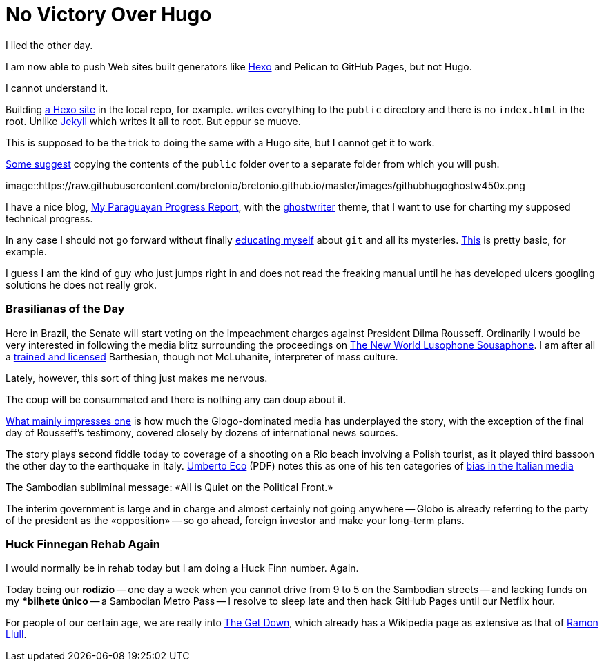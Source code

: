 = No Victory Over Hugo

I lied the other day. 

I am now able to push Web sites built generators like https://neuza-paranhos.github.io/[Hexo] and Pelican to GitHub Pages, but not Hugo. 

I cannot understand it. 

Building https://neuza-paranhos.github.io/2016/08/27/hello-world/[a Hexo site] in the local repo, for example. writes everything to the `public` directory and there is no `index.html` in the root. Unlike https://braytonio.github.io/[Jekyll] which writes it all to root. But eppur se muove.

This is supposed to be the trick to doing the same with a Hugo site, but I cannot get it to work. 

http://philippantar.com/posts/how-i-deploy-to-github-pages/[Some suggest] copying the contents of the `public` folder over to a separate folder from which you will push.

image::https://raw.githubusercontent.com/bretonio/bretonio.github.io/master/images/githubhugoghostw450x.png

I have a nice blog, https://gringolalia.github.io/[My Paraguayan Progress Report], with the http://themes.gohugo.io/ghostwriter/[ghostwriter] theme, that I want to use for charting my supposed technical progress.

In any case I should not go forward without finally http://readwrite.com/2013/10/02/github-for-beginners-part-2/[educating myself] about `git` and all its mysteries. https://help.github.com/articles/configuring-a-publishing-source-for-github-pages/[This] is pretty basic, for example. 

I guess I am the kind of guy who just jumps right in and does not read the freaking manual until he has developed ulcers googling solutions he does not really grok.

=== Brasilianas of the Day

Here in Brazil, the Senate will start voting on the impeachment charges against President Dilma Rousseff. Ordinarily I would be very interested in following the media blitz surrounding the proceedings on  http://tupiwire.wordpress.com[The New World Lusophone Sousaphone]. I am after all a http://complit.berkeley.edu/[trained and licensed] Barthesian, though not McLuhanite, interpreter of mass culture.

Lately, however, this sort of thing just makes me nervous. 

The coup will be consummated and there is nothing any can doup about it.

https://braytonio.github.io/2016-08-29-der-process/[What mainly impresses one] is how much the Glogo-dominated media has underplayed the story, with the exception of the final day of Rousseff's testimony, covered closely by dozens of international news sources.

The story plays second fiddle today  to coverage of a shooting on a Rio beach involving a Polish tourist, as it played third bassoon the other day to the earthquake in Italy. https://books.google.com.br/books?id=yF2SG8BFDwkC&pg=PA249&lpg=PA249&dq=umberto+eco+media+bias&source=bl&ots=Z1PBhiUW4L&sig=Ct05RJzkaq9sxRK3XffNoumrjXk&hl=en&sa=X&ved=0ahUKEwiDzYW99OvOAhUMjpAKHULeCqAQ6AEIMTAD#v=onepage&q=umberto%20eco%20media%20bias&f=false[Umberto Eco] (PDF) notes this as one of his ten categories of http://www.mediabias.it/[bias in the Italian media]

The Sambodian subliminal message: «All is Quiet on the Political Front.» 

The interim government is large and in charge and almost certainly not going anywhere -- Globo is already referring to the party of the president as the «opposition» -- so go ahead, foreign investor and make your long-term plans.

=== Huck Finnegan Rehab Again

I would normally be in rehab today but I am doing a Huck Finn number. Again. 

Today being our *rodizio* -- one day a week when you cannot drive from 9 to 5 on the Sambodian streets -- and lacking funds on my **bilhete único* -- a Sambodian Metro Pass -- I resolve to sleep late and then hack GitHub Pages until our Netflix hour. 

For people of our certain age, we are really into https://en.wikipedia.org/wiki/The_Get_Down[The Get Down], which already has a Wikipedia page as extensive as that of https://en.wikipedia.org/wiki/The_Get_Down[Ramon Llull].
